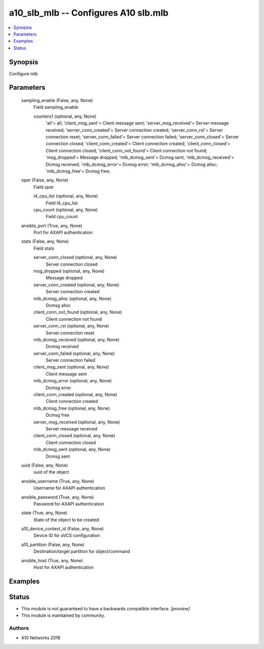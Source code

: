 .. _a10_slb_mlb_module:


a10_slb_mlb -- Configures A10 slb.mlb
=====================================

.. contents::
   :local:
   :depth: 1


Synopsis
--------

Configure mlb






Parameters
----------

  sampling_enable (False, any, None)
    Field sampling_enable


    counters1 (optional, any, None)
      'all'= all; 'client_msg_sent'= Client message sent; 'server_msg_received'= Server message received; 'server_conn_created'= Server connection created; 'server_conn_rst'= Server connection reset; 'server_conn_failed'= Server connection failed; 'server_conn_closed'= Server connection closed; 'client_conn_created'= Client connection created; 'client_conn_closed'= Client connection closed; 'client_conn_not_found'= Client connection not found; 'msg_dropped'= Message dropped; 'mlb_dcmsg_sent'= Dcmsg sent; 'mlb_dcmsg_received'= Dcmsg received; 'mlb_dcmsg_error'= Dcmsg error; 'mlb_dcmsg_alloc'= Dcmsg alloc; 'mlb_dcmsg_free'= Dcmsg free;



  oper (False, any, None)
    Field oper


    l4_cpu_list (optional, any, None)
      Field l4_cpu_list


    cpu_count (optional, any, None)
      Field cpu_count



  ansible_port (True, any, None)
    Port for AXAPI authentication


  stats (False, any, None)
    Field stats


    server_conn_closed (optional, any, None)
      Server connection closed


    msg_dropped (optional, any, None)
      Message dropped


    server_conn_created (optional, any, None)
      Server connection created


    mlb_dcmsg_alloc (optional, any, None)
      Dcmsg alloc


    client_conn_not_found (optional, any, None)
      Client connection not found


    server_conn_rst (optional, any, None)
      Server connection reset


    mlb_dcmsg_received (optional, any, None)
      Dcmsg received


    server_conn_failed (optional, any, None)
      Server connection failed


    client_msg_sent (optional, any, None)
      Client message sent


    mlb_dcmsg_error (optional, any, None)
      Dcmsg error


    client_conn_created (optional, any, None)
      Client connection created


    mlb_dcmsg_free (optional, any, None)
      Dcmsg free


    server_msg_received (optional, any, None)
      Server message received


    client_conn_closed (optional, any, None)
      Client connection closed


    mlb_dcmsg_sent (optional, any, None)
      Dcmsg sent



  uuid (False, any, None)
    uuid of the object


  ansible_username (True, any, None)
    Username for AXAPI authentication


  ansible_password (True, any, None)
    Password for AXAPI authentication


  state (True, any, None)
    State of the object to be created.


  a10_device_context_id (False, any, None)
    Device ID for aVCS configuration


  a10_partition (False, any, None)
    Destination/target partition for object/command


  ansible_host (True, any, None)
    Host for AXAPI authentication









Examples
--------

.. code-block:: yaml+jinja

    





Status
------




- This module is not guaranteed to have a backwards compatible interface. *[preview]*


- This module is maintained by community.



Authors
~~~~~~~

- A10 Networks 2018

